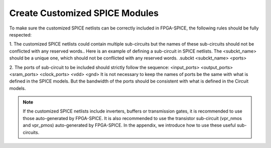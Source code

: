 Create Customized SPICE Modules
===============================
To make sure the customized SPICE netlists can be correctly included in FPGA-SPICE, the following rules should be fully respected:

1.    The customized SPICE netlists could contain multiple sub-circuits but the names of these sub-circuits should not be conflicted with any reserved words.. Here is an example of defining a sub-circuit in SPICE netlists. The <subckt_name> should be a unique one, which should not be conflicted with any reserved words.
.subckt <subckt_name> <ports> 

2.    The ports of sub-circuit to be included should strictly follow the sequence:
<input_ports> <output_ports> <sram_ports> <clock_ports> <vdd> <gnd>
It is not necessary to keep the names of ports be the same with what is defined in the SPICE models. But the bandwidth of the ports should be consistent with what is defined in the Circuit models.

.. note:: If the customized SPICE netlists include inverters, buffers or transmission gates, it is recommended to use those auto-generated by FPGA-SPICE. It is also recommended to use the transistor sub-circuit (vpr_nmos and vpr_pmos) auto-generated by FPGA-SPICE. In the appendix, we introduce how to use these useful sub-circuits.

